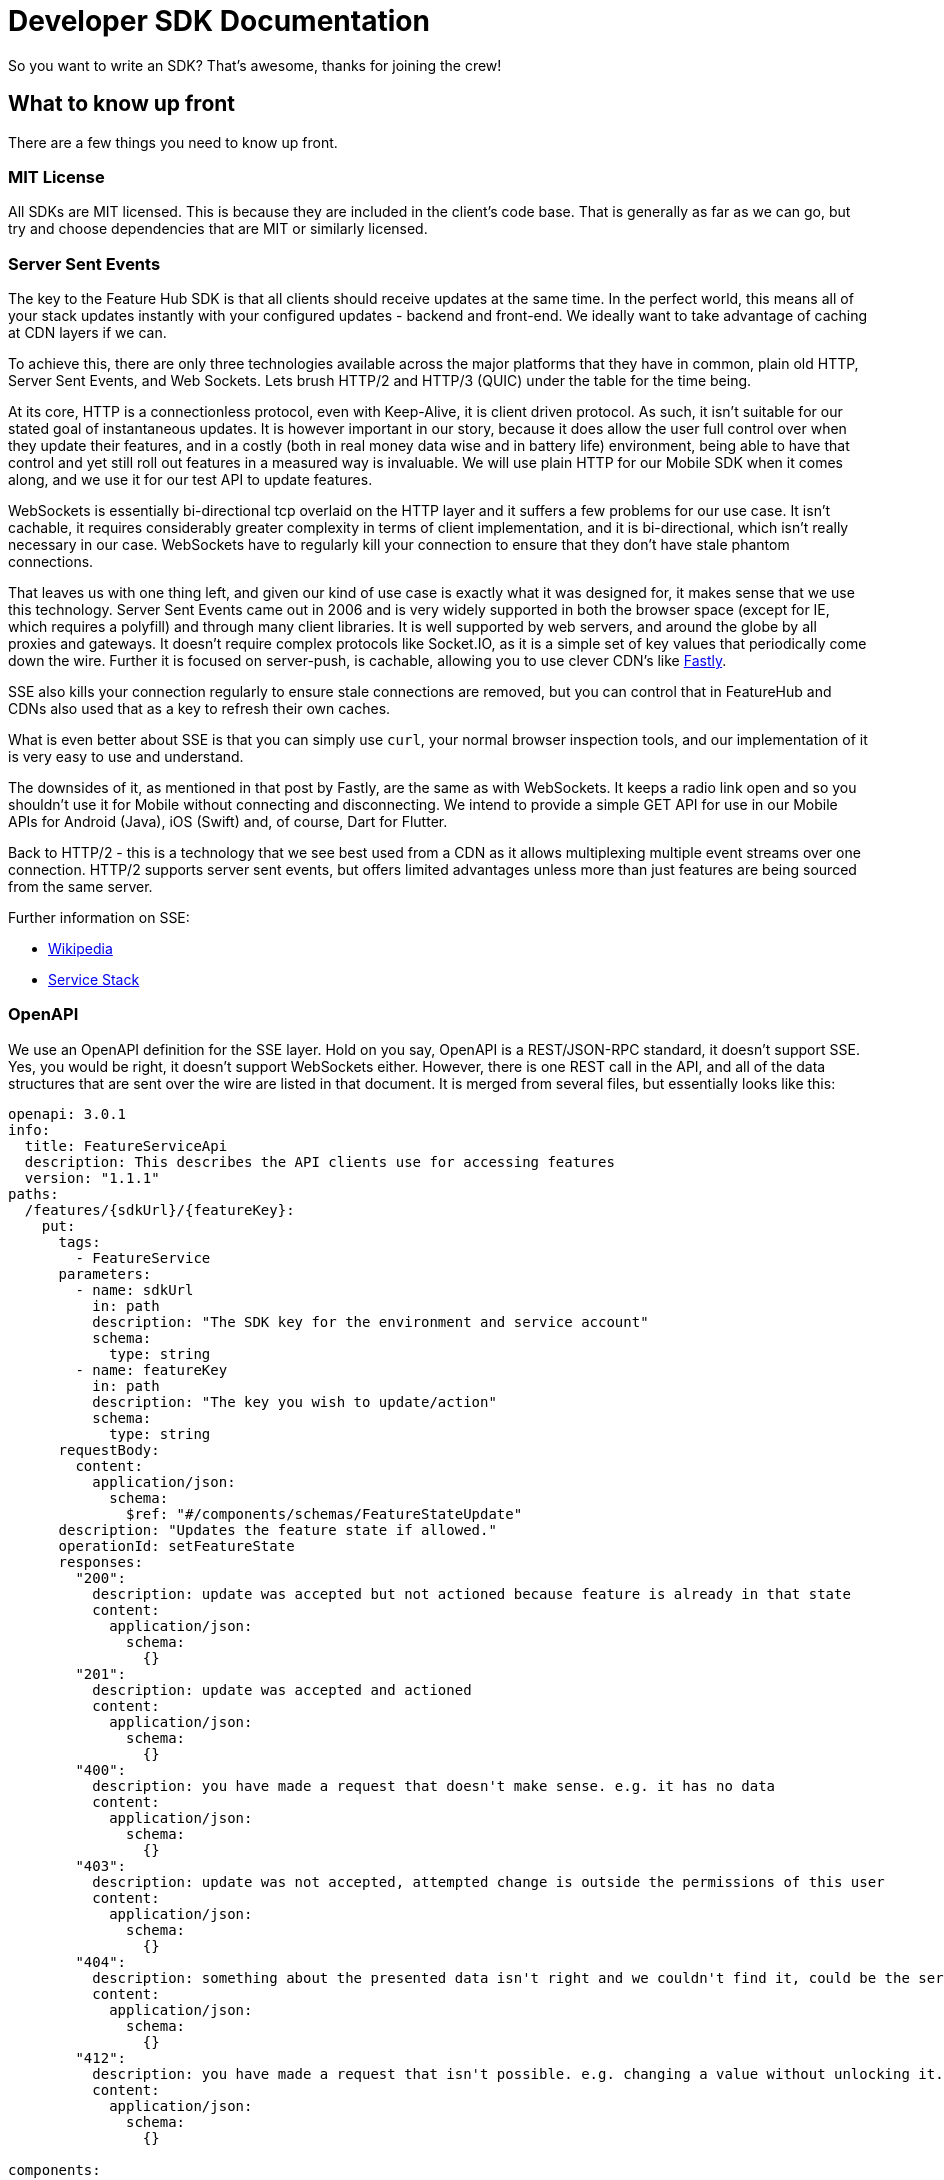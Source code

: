 = Developer SDK Documentation

So you want to write an SDK? That's awesome, thanks for joining the crew!


== What to know up front
There are a few things you need to know up front.

=== MIT License

All SDKs are MIT licensed. This is because they are included in the client's code base. That is generally as far 
as we can go, but try and choose dependencies that are MIT or similarly licensed. 

=== Server Sent Events

The key to the Feature Hub SDK is that all clients should receive updates at the same time. In the perfect world, this means
all of your stack updates instantly with your configured updates - backend and front-end. We ideally want to take
advantage of caching at CDN layers if we can.

To achieve this, there are only three technologies available across the major platforms that they have in common, plain
old HTTP, Server Sent Events, and Web Sockets. Lets brush HTTP/2 and HTTP/3 (QUIC) under the table for the time being. 

At its core, HTTP is a connectionless protocol, even with Keep-Alive, it is client driven protocol. As such, it isn't 
suitable for our stated goal of instantaneous updates. It is however important in our story, because it does allow
the user full control over when they update their features, and in a costly (both in real money data wise and in
battery life) environment, being able to have that control and yet still roll out features in a measured way is 
invaluable. We will use plain HTTP for our Mobile SDK when it comes along, and we use it for our test API to update
features.

WebSockets is essentially bi-directional tcp overlaid on the HTTP layer and it suffers a few problems for our use case.
It isn't cachable, it requires considerably greater complexity in terms of client implementation, and it is bi-directional,
which isn't really necessary in our case. WebSockets  have to regularly kill your connection to ensure that they don't
have stale phantom connections. 

That leaves us with one thing left, and given our kind of use case is exactly what it was designed for, it makes
sense that we use this technology. Server Sent Events came out in 2006 and is very widely supported in both the 
browser space (except for IE, which requires a polyfill) and through many client libraries. It is well supported by
web servers, and around the globe by all proxies and gateways. It doesn't require complex protocols like Socket.IO,
as it is a simple set of key values that periodically come down the wire. Further it is focused on server-push, is 
cachable, allowing you to use clever CDN's like https://www.fastly.com/blog/server-sent-events-fastly[Fastly]. 

SSE also kills your connection regularly to ensure stale connections are removed, but you can control that in 
FeatureHub and CDNs also used that as a key to refresh their own caches.

What is even better about SSE is that you can simply use `curl`, your normal browser inspection tools, and our
implementation of it is very easy to use and understand.

The downsides of it, as mentioned in that post by Fastly, are the same as with WebSockets. It keeps a radio link open
and so you shouldn't use it for Mobile without connecting and disconnecting. We intend to provide a simple GET API
for use in our Mobile APIs for Android (Java), iOS (Swift) and, of course, Dart for Flutter.

Back to HTTP/2 - this is a technology that we see best used from a CDN as it allows multiplexing multiple event streams
over one connection. HTTP/2 supports server sent events, but offers limited advantages unless more than just features
are being sourced from the same server.

Further information on SSE:

- https://en.wikipedia.org/wiki/Server-sent_events[Wikipedia]
- https://docs.servicestack.net/server-events[Service Stack]


=== OpenAPI

We use an OpenAPI definition for the SSE layer. Hold on you say, OpenAPI is a REST/JSON-RPC standard, it doesn't support
SSE. Yes, you would be right, it doesn't support WebSockets either. However, there is one REST call in the API, and
all of the data structures that are sent over the wire are listed in that document. It is merged from several files,
but essentially looks like this:

[source,yaml]
----
openapi: 3.0.1
info:
  title: FeatureServiceApi
  description: This describes the API clients use for accessing features
  version: "1.1.1"
paths:
  /features/{sdkUrl}/{featureKey}:
    put:
      tags:
        - FeatureService
      parameters:
        - name: sdkUrl
          in: path
          description: "The SDK key for the environment and service account"
          schema:
            type: string
        - name: featureKey
          in: path
          description: "The key you wish to update/action"
          schema:
            type: string
      requestBody:
        content:
          application/json:
            schema:
              $ref: "#/components/schemas/FeatureStateUpdate"
      description: "Updates the feature state if allowed."
      operationId: setFeatureState
      responses:
        "200":
          description: update was accepted but not actioned because feature is already in that state
          content:
            application/json:
              schema:
                {}
        "201":
          description: update was accepted and actioned
          content:
            application/json:
              schema:
                {}
        "400":
          description: you have made a request that doesn't make sense. e.g. it has no data
          content:
            application/json:
              schema:
                {}
        "403":
          description: update was not accepted, attempted change is outside the permissions of this user
          content:
            application/json:
              schema:
                {}
        "404":
          description: something about the presented data isn't right and we couldn't find it, could be the service key, the environment or the feature
          content:
            application/json:
              schema:
                {}
        "412":
          description: you have made a request that isn't possible. e.g. changing a value without unlocking it.
          content:
            application/json:
              schema:
                {}

components:
  schemas:
    FeatureStateUpdate:
      type: object
      properties:
        value:
          description: "the new value"
        updateValue:
          type: boolean
          description: "indicates whether you are trying to update the value, as value can be null"
        lock:
          description: "set only if you wish to lock or unlock, otherwise null"
          type: boolean
    SSEResultState:
      type: string
      enum:
        - ack
        - bye
        - failure
        - features
        - feature
        - delete_feature
    FeatureState:
      required:
        - name
      properties:
        id:
          type: string
        key:
          type: string
        version:
          type: integer
          format: int64
        type:
          $ref: "#/components/schemas/FeatureValueType"
        value:
          description: "the current value"
        strategy:
          $ref: "#/components/schemas/Strategy"
    Strategy:
#      description: "This tells the client which strategy for roll out is being used".
      required:
        - name
      properties:
        name:
          $ref: "#/components/schemas/StrategyNameType"
        value:
          description: "this value is used if it is a simple attribute or percentage. If it is more complex then the pairs are passed"
        pairs:
          type: array
          items:
            $ref: "#/components/schemas/StrategyPair"
    StrategyNameType:
      type: string
      enum:
        - ATTRIBUTE
        - PERCENTAGE
    StrategyPair:
 #     description: "This is simply information the feature wishes to pass"
      required:
        - name
      properties:
        name:
          type: string
        value:
          type: string
    FeatureValueType:
      type: string
      enum:
        - BOOLEAN
        - STRING
        - NUMBER
        - JSON
    RoleType:
      type: string
      enum:
        - READ
        - LOCK
        - UNLOCK
        - CHANGE_VALUE


----

def credentialsValue
withCredentials(.....) {
  credentialsValue = env.SSH_something
}
echo $credentialsValue

You will notice the eventsource url is missing, and it is. If you use the standard 
https://github.com/OpenAPITools/openapi-generator[OpenAPI generator] as supported by the community, then you will
generally get a passable API. If you are having difficulty with it, please let us know - we have expertise in making
it work well.

== SDK submissions

From our perspective, we are happy to accept any contributions within our guidelines and that follow the basic requirements
of the SDK pattern we have established. It is fine that they are delivered in stages, we just ideally want to keep the
key functions the same between the different languages. 

It is worthwhile they be idiomatic to your language.

=== Before you start

We recommend you start up a FeatureHub Party Server docker image, and curl into the features - even use a browser for
your link and you will see a list of updates. The default server kicks you off every 30 seconds but that is configurable,
and is intended to ensure that you don't have stale, phantom connections.

If you create a feature, change a feature, delete a feature, add a new feature, all of these things you should be
able to watch and see come down the line. This is sort of what it should look like:

[source,http request]
----
curl -v http://localhost:8553/features/default/fc5b929b-8296-4920-91ef-6e5b58b499b9/VNftuX5LV6PoazPZsEEIBujM4OBqA1Iv9f9cBGho2LJylvxXMXKGxwD14xt2d7Ma3GHTsdsSO8DTvAYF
*   Trying ::1...
* TCP_NODELAY set
* Connected to localhost (::1) port 8553 (#0)
> GET /features/default/fc5b929b-8296-4920-91ef-6e5b58b499b9/VNftuX5LV6PoazPZsEEIBujM4OBqA1Iv9f9cBGho2LJylvxXMXKGxwD14xt2d7Ma3GHTsdsSO8DTvAYF HTTP/1.1
> Host: localhost:8553
> User-Agent: curl/7.64.1
> Accept: */*
> 
< HTTP/1.1 200 OK
< Content-Type: text/event-stream
< Transfer-Encoding: chunked
< 
event: ack
data: {"status":"discover"}

event: features
data: [{"id":"6c376de1-3cb8-4297-b641-8f27e0d11612","key":"FEATURE_SAMPLE","version":1,"type":"BOOLEAN","value":false},{"id":"b8d9b3a0-2972-4f56-a57f-3f74fe9c7e4f","key":"NEW_BUTTON","version":1,"type":"BOOLEAN","value":false},{"id":"5f562e19-aedf-44d5-ab5f-c2994e2b7f57","key":"NEW_BOAT","version":4,"type":"BOOLEAN","value":false}]

event: feature
data: {"id":"5f562e19-aedf-44d5-ab5f-c2994e2b7f57","key":"NEW_BOAT","version":5,"type":"BOOLEAN","value":true}

event: feature
data: {"id":"ae5e1af5-ac7d-475c-9862-7a3f88fa20d3","key":"dunk","type":"BOOLEAN"}

event: feature
data: {"id":"ae5e1af5-ac7d-475c-9862-7a3f88fa20d3","key":"dunk","version":1,"type":"BOOLEAN","value":false}

event: delete_feature
data: {"id":"ae5e1af5-ac7d-475c-9862-7a3f88fa20d3","key":"dunk","type":"BOOLEAN"}

event: bye
data: {"status":"closed"}

----

You can see it is a series of pairs: event, data. These are standard names in SSE, their values are what we control.

The event is the command, there is a special one called "error" that is managed by the protocol itself. But in our
case we are typically seeing:

- ack: i have received your request, I'm checking to see if everything is ok
- features: ok, this is the list of features and their current state

and then as things change

- feature - when a feature changes
- bye - when you are being kicked off

You would expect delete_feature to be rare.

=== Look at the other examples, talk to us

There are four other examples of the SDK so far, so have a look at their implementation. Chances are you have a 
passing familiarity with at least one of the languages. 

Please also talk to us, we are available on the #fh-sdk channel on the Anyways Labs Slack.

=== A Feature Repository

It is expected that there will be a repository pattern of some kind in each SDK. That may have all the functionality
pertaining to features, listeners, streamed updates, and analytics logging built in and yet actually do nothing itself.
The Java and Typescript versions are designed to distinctly separate the repository from the method used to feed
data into that repository - they are two separate artifacts. 

For the Java version, this has been done because Jersey is the first example stack, but there are many others in Java-land
and when we have a Mobile SDK, it will support Android-Java, which will not be able to use SSE. It also means if someone
built a pure NATs client or Kafka client, the same repository could be used. 

Consider approaching it this way, where the event source is passed the repository and it notifies that repository
as new events come in. 

However, if it is unlikely your repository will be used a different way, then merging them together makes sense. 

Typically, because the repository is what the main code base will interact with, a repository will be responsible for:

- holding all of the features
- keeping a track of the new features coming in and checking their versions to make sure they are new versions
- triggering events (callbacks, streams or whatever is idiomatic in your language) for when features change
- allowing clients to remove themselves from listening
- indicating the clients when the full list of features has arrived ("ready"). If your SSE layer actually blocks
until it has received the full list, this may be perfectly idiomatic, especially if your SDK is targeting servers or 
command line tools.
- analytics logging and registering senders
- other optional characteristics, such as the catch & release mode supported by Javascript and Dart (because of their
UI focus) 

=== The SSE Layer

This is normally a separate thing, and you would pass your repository into this and it would update it as new updates
come in. Exactly how this works is up to you, the Dart, Java and Typescript clients simply hand off the decoded event type
and the JSON blob and let the repository deal with the rest. 

The SSE layer could be held onto, it might not be. If for example you wanted to block until the full list of features
was available, you might hold onto this until it told you it was ready or it timed out. 

=== The Test Client

The Test API is something that an integration or e2e test would use to toggle features. Where it sits in your SDK is
up to you, it could simple be available by the generated OpenAPI client like it is in Dart. 

== Special thanks

To one of our contributors https://github.com/chrusty[`@chrusty`] for prompting us for the need for this 
documentation. @chrusty is the author of our Go SDK.
